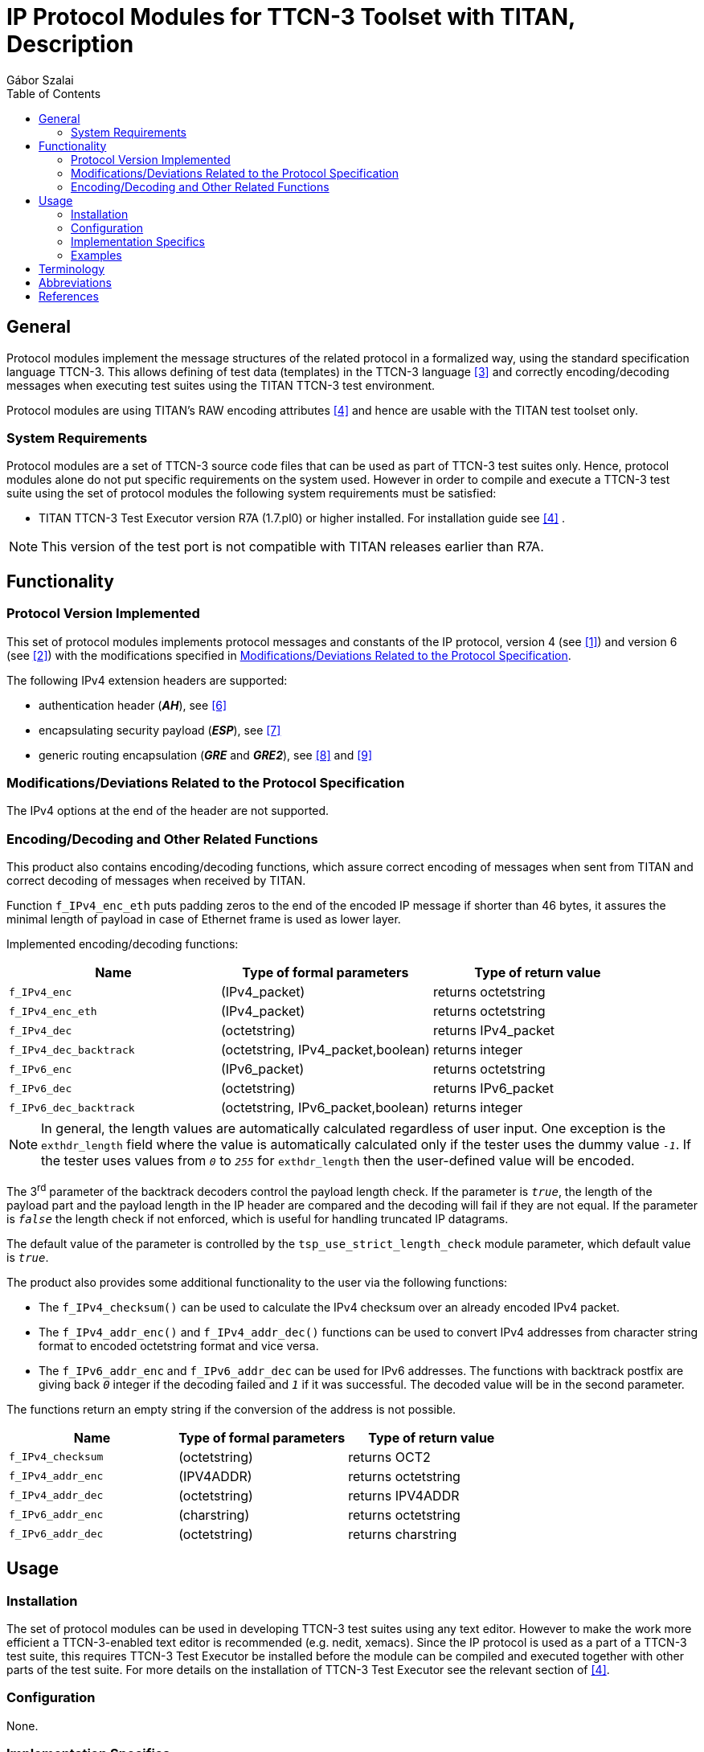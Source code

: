 = IP Protocol Modules for TTCN-3 Toolset with TITAN, Description
:author: Gábor Szalai
:toc: left

== General

Protocol modules implement the message structures of the related protocol in a formalized way, using the standard specification language TTCN-3. This allows defining of test data (templates) in the TTCN-3 language <<_3, ‎[3]>> and correctly encoding/decoding messages when executing test suites using the TITAN TTCN-3 test environment.

Protocol modules are using TITAN’s RAW encoding attributes ‎<<_4, [4]>> and hence are usable with the TITAN test toolset only.

=== System Requirements

Protocol modules are a set of TTCN-3 source code files that can be used as part of TTCN-3 test suites only. Hence, protocol modules alone do not put specific requirements on the system used. However in order to compile and execute a TTCN-3 test suite using the set of protocol modules the following system requirements must be satisfied:

* TITAN TTCN-3 Test Executor version R7A (1.7.pl0) or higher installed. For installation guide see <<_4, [4]>> ‎.

NOTE: This version of the test port is not compatible with TITAN releases earlier than R7A.

== Functionality

=== Protocol Version Implemented

This set of protocol modules implements protocol messages and constants of the IP protocol, version 4 (see <<_1, ‎[1]>>) and version 6 (see <<_2, ‎[2]>>) with the modifications specified in <<modifications-deviations-related-to-the-protocol-specification, Modifications/Deviations Related to the Protocol Specification>>.

The following IPv4 extension headers are supported:

* authentication header (*_AH_*), see ‎<<_6, [6]>>

* encapsulating security payload (*_ESP_*), see ‎<<_7, [7]>>

* generic routing encapsulation (*_GRE_* and *_GRE2_*), see <<_8, ‎[8]>> and <<_9, ‎[9]>>

[[modifications-deviations-related-to-the-protocol-specification]]
=== Modifications/Deviations Related to the Protocol Specification

The IPv4 options at the end of the header are not supported.

[[encoding-decoding-and-other-related-functions]]
=== Encoding/Decoding and Other Related Functions

This product also contains encoding/decoding functions, which assure correct encoding of messages when sent from TITAN and correct decoding of messages when received by TITAN.

Function `f_IPv4_enc_eth` puts padding zeros to the end of the encoded IP message if shorter than 46 bytes, it assures the minimal length of payload in case of Ethernet frame is used as lower layer.

Implemented encoding/decoding functions:

[cols=3*,options=header]
|===

|Name
|Type of formal parameters
|Type of return value

|`f_IPv4_enc`
|(IPv4_packet)
|returns octetstring

|`f_IPv4_enc_eth`
|(IPv4_packet)
|returns octetstring

|`f_IPv4_dec`
|(octetstring)
|returns IPv4_packet

|`f_IPv4_dec_backtrack`
|(octetstring, IPv4_packet,boolean)
|returns integer

|`f_IPv6_enc`
|(IPv6_packet)
|returns octetstring

|`f_IPv6_dec`
|(octetstring)
|returns IPv6_packet

|`f_IPv6_dec_backtrack`
|(octetstring, IPv6_packet,boolean)
|returns integer
|===

NOTE: In general, the length values are automatically calculated regardless of user input. One exception is the `exthdr_length` field where the value is automatically calculated only if the tester uses the dummy value `_-1_`. If the tester uses values from `_0_` to `_255_` for `exthdr_length` then the user-defined value will be encoded.

The 3^rd^ parameter of the backtrack decoders control the payload length check. If the parameter is `_true_`, the length of the payload part and the payload length in the IP header are compared and the decoding will fail if they are not equal. If the parameter is `_false_` the length check if not enforced, which is useful for handling truncated IP datagrams.

The default value of the parameter is controlled by the `tsp_use_strict_length_check` module parameter, which default value is `_true_`.

The product also provides some additional functionality to the user via the following functions:

* The `f_IPv4_checksum()` can be used to calculate the IPv4 checksum over an already encoded IPv4 packet.

* The `f_IPv4_addr_enc()` and `f_IPv4_addr_dec()` functions can be used to convert IPv4 addresses from character string format to encoded octetstring format and vice versa.

* The `f_IPv6_addr_enc` and `f_IPv6_addr_dec` can be used for IPv6 addresses. The functions with backtrack postfix are giving back `_0_` integer if the decoding failed and `_1_` if it was successful. The decoded value will be in the second parameter.

The functions return an empty string if the conversion of the address is not possible.

[cols=3*,options=header]
|===

|Name
|Type of formal parameters
|Type of return value

|`f_IPv4_checksum`
|(octetstring)
|returns OCT2

|`f_IPv4_addr_enc`
|(IPV4ADDR)
|returns octetstring

|`f_IPv4_addr_dec`
|(octetstring)
|returns IPV4ADDR

|`f_IPv6_addr_enc`
|(charstring)
|returns octetstring

|`f_IPv6_addr_dec`
|(octetstring)
|returns charstring
|===

== Usage

=== Installation

The set of protocol modules can be used in developing TTCN-3 test suites using any text editor. However to make the work more efficient a TTCN-3-enabled text editor is recommended (e.g. nedit, xemacs). Since the IP protocol is used as a part of a TTCN-3 test suite, this requires TTCN-3 Test Executor be installed before the module can be compiled and executed together with other parts of the test suite. For more details on the installation of TTCN-3 Test Executor see the relevant section of <<_4, [4]>>.

=== Configuration

None.

=== Implementation Specifics

The `f_IPv4_checksum()` can be used to calculate the value of the IPv4 checksum field. The parameter of the function is the encoded IP packet. The checksum is calculated over the *_IP_* header and the `_return_` value is the value of the IP checksum field. The length of the checksum field is always 2 octets.

The `f_IPv4_addr_enc()` and `f_IPv4_addr_dec()` functions can be used to convert IPv4 addresses from character string format to encoded octetstring format and vice versa. The `_return_` value is the value of the source or destination IPv4 address field. The length of the address field is always 4 octets.

The `IPv4_ASP` ASP is a very basic ASP, containing:

* the IPv4 packet

* a boolean flag, whether the IPv4 checksum should be calculated or not. The flag can be used to perform the IPv4 checksum calculation, when sending an IP packet.

Function `f_IPv4_enc_eth` puts padding zeros to the end of the encoded IP message if shorter than 46 bytes, it assures the minimal length of payload in case of Ethernet frame is used as lower layer.

=== Examples

==== IPv4 Packet Encoding and Decoding

The following example shows how an IPv4 packet can be encoded and decoded:

[source]
----
var IPv4_ASP v_ipv4_asp;
var IPv4_packet v_ipv4_packet;
var octetstring data;

data:= f_IPv4_enc(v_ipv4_asp.ipv4_packet);
if (v_ipv4_asp.cksum_calc) {
var OCT2 cksum := f_IPv4_checksum(data);
// Copy the calculated checksum into the encoded data.
// The checksum field is on the 11th and 12nd octet.
  data[10] := cksum[0];
  data[11] := cksum[1];
}

v_ipv4_packet := f_IPv4_dec(data);
----

==== IPv4 Packet Encoding for Ethernet Support

The following example shows how an IPv4 packet can be encoded to ensure the minimal payload length for Ethernet:

[source]
----
var IPv4_ASP v_ipv4_asp;
var IPv4_packet v_ipv4_packet;
var octetstring data;

data:= f_IPv4_enc_eth(v_ipv4_asp.ipv4_packet);
var OCT2 cksum := f_IPv4_checksum(data);
data[10] := cksum[0];
data[11] := cksum[1];
----

==== IPv6 Packet Encoding and Decoding

The following example shows how an IPv4 packet can be encoded and decoded:

[source]
----
var IPv6_packet v_ipv6_packet;
var octetstring data;

data:= f_IPv6_enc(v_ipv6_packet);

v_ipv6_packet := f_IPv6_dec(data);
----

==== IPv4 Address Encoding and Decoding

The following example shows how the IPv4 address fields can be filled up:

[source]
----
var IPv4_packet v_ipv4_packet;
var charstring v_address := ”192.168.0.1”;

v_ipv4_packet.header.srcaddr := f_IPv4_addr_enc(v_address);

v_address := f_IPv4_addr_dec(v_ipv4_packet.header.srcaddr);
----

==== IPv6 Address Encoding and Decoding

The following example shows how the IPv6 address fields can be filled up:

[source]
----
var IPv6_packet v_ipv6_packet;
var charstring v_address := ”2001:3ab5:5566:1234::1”;

v_ipv6_packet.header.srcaddr := f_IPv6_addr_enc(v_address);

v_address := f_IPv6_addr_dec(v_ipv6_packet.header.srcaddr);
----

== Terminology

No specific terminology is used.

== Abbreviations

IP:: Internet Protocol

IPv4:: Internet Protocol version 4

IPv6:: Internet Protocol version 6

RFC:: Request For Comments

TTCN-3:: Testing and Test Control Notation version 3

== References

[[_1]]
[1] https://tools.ietf.org/html/rfc791[RFC 791] +
Internet Protocol, Version 4 (IPv4)

[[_2]]
[2] https://tools.ietf.org/html/rfc2460[RFC 2460] +
Internet Protocol, Version 6 (IPv6)

[[_3]]
[3] ETSI ES 201 873-1 v.3.1.1 (2005-06) +
The Testing and Test Control Notation version 3. Part 1: Core Language

[[_4]]
[4] User Documentation for the TITAN TTCN-3 Test Executor

[[_5]]
[5] https://tools.ietf.org/html/rfc2004[RFC 2004] +
Minimal Encapsulation within IP

[[_6]]
[6] https://tools.ietf.org/html/rfc2402[RFC 2402] +
IP Authentication Header

[[_7]]
[7] https://tools.ietf.org/html/rfc2406[RFC 2406] +
IP Encapsulating Security Payload (ESP)

[[_8]]
[8] https://tools.ietf.org/html/rfc2784[RFC 2784] +
Generic Routing Encapsulation (GRE)

[[_9]]
[9] https://tools.ietf.org/html/rfc2890[RFC 2890] +
Key and Sequence Number Extension to GRE

